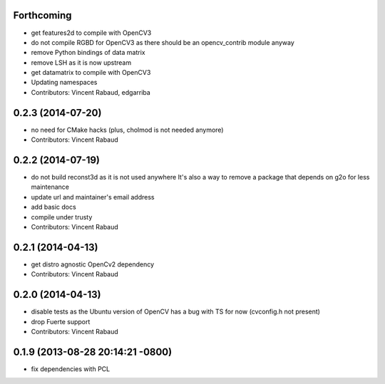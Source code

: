 Forthcoming
-----------
* get features2d to compile with OpenCV3
* do not compile RGBD for OpenCV3 as there should be an opencv_contrib module anyway
* remove Python bindings of data matrix
* remove LSH as it is now upstream
* get datamatrix to compile with OpenCV3
* Updating namespaces
* Contributors: Vincent Rabaud, edgarriba

0.2.3 (2014-07-20)
------------------
* no need for CMake hacks (plus, cholmod is not needed anymore)
* Contributors: Vincent Rabaud

0.2.2 (2014-07-19)
------------------
* do not build reconst3d as it is not used anywhere
  It's also a way to remove a package that depends on g2o for less maintenance
* update url and maintainer's email address
* add basic docs
* compile under trusty
* Contributors: Vincent Rabaud

0.2.1 (2014-04-13)
------------------
* get distro agnostic OpenCv2 dependency
* Contributors: Vincent Rabaud

0.2.0 (2014-04-13)
------------------
* disable tests as the Ubuntu version of OpenCV has a bug with TS for now (cvconfig.h not present)
* drop Fuerte support
* Contributors: Vincent Rabaud

0.1.9 (2013-08-28 20:14:21 -0800)
----------------------------------
- fix dependencies with PCL

